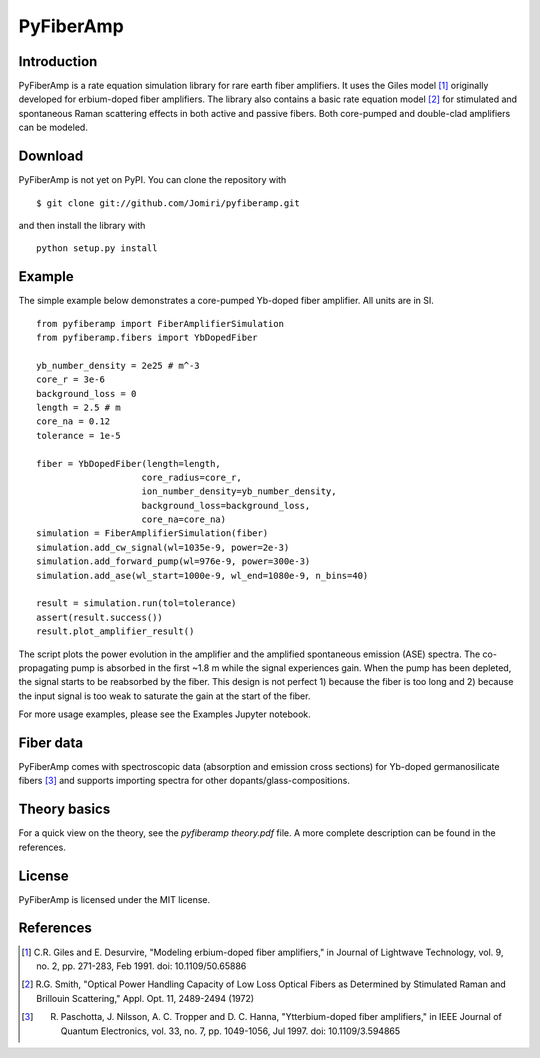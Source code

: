 ================
 PyFiberAmp
================

Introduction
============
PyFiberAmp is a rate equation simulation library for rare earth fiber amplifiers. It uses the Giles model [1]_
originally developed for erbium-doped fiber amplifiers. The library also contains a basic rate equation model [2]_
for stimulated and spontaneous Raman scattering effects in both active and passive fibers. Both core-pumped and
double-clad amplifiers can be modeled.

Download
=========
PyFiberAmp is not yet on PyPI. You can clone the repository with
::

    $ git clone git://github.com/Jomiri/pyfiberamp.git

and then install the library with
::

    python setup.py install

Example
========
The simple example below demonstrates a core-pumped Yb-doped fiber amplifier. All units are in SI.
::

    from pyfiberamp import FiberAmplifierSimulation
    from pyfiberamp.fibers import YbDopedFiber

    yb_number_density = 2e25 # m^-3
    core_r = 3e-6
    background_loss = 0
    length = 2.5 # m
    core_na = 0.12
    tolerance = 1e-5

    fiber = YbDopedFiber(length=length,
                        core_radius=core_r,
                        ion_number_density=yb_number_density,
                        background_loss=background_loss,
                        core_na=core_na)
    simulation = FiberAmplifierSimulation(fiber)
    simulation.add_cw_signal(wl=1035e-9, power=2e-3)
    simulation.add_forward_pump(wl=976e-9, power=300e-3)
    simulation.add_ase(wl_start=1000e-9, wl_end=1080e-9, n_bins=40)

    result = simulation.run(tol=tolerance)
    assert(result.success())
    result.plot_amplifier_result()

The script plots the power evolution in the amplifier and the amplified spontaneous emission (ASE) spectra. The
co-propagating pump is absorbed in the first ~1.8 m while the signal experiences gain. When the pump has been depleted,
the signal starts to be reabsorbed by the fiber. This design is not perfect 1) because the fiber is too long and
2) because the input signal is too weak to saturate the gain at the start of the fiber.

.. image:: images/readme_power_evolution.png
    :align: center
    :width: 769px
    :height: 543px

.. image:: images/readme_ase_spectra.png
    :align: center
    :width: 769px
    :height: 543px

For more usage examples, please see the Examples Jupyter notebook.

Fiber data
==========
PyFiberAmp comes with spectroscopic data (absorption and emission cross sections) for Yb-doped germanosilicate fibers
[3]_ and supports importing spectra for other dopants/glass-compositions.

Theory basics
==============
For a quick view on the theory, see the *pyfiberamp theory.pdf* file. A more complete description can be found in the
references.

License
========
PyFiberAmp is licensed under the MIT license.

References
===========
.. [1] C.R. Giles and E. Desurvire, "Modeling erbium-doped fiber amplifiers," in Journal of Lightwave Technology, vol. 9, no. 2, pp. 271-283, Feb 1991. doi: 10.1109/50.65886
.. [2] R.G. Smith, "Optical Power Handling Capacity of Low Loss Optical Fibers as Determined by Stimulated Raman and Brillouin Scattering," Appl. Opt. 11, 2489-2494 (1972)
.. [3] R. Paschotta, J. Nilsson, A. C. Tropper and D. C. Hanna, "Ytterbium-doped fiber amplifiers," in IEEE Journal of Quantum Electronics, vol. 33, no. 7, pp. 1049-1056, Jul 1997. doi: 10.1109/3.594865
